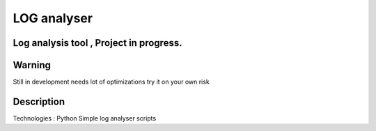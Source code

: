 =========================
LOG analyser 
=========================
-------
Log analysis tool , Project in progress.
-------


-------
Warning
-------
Still in development needs lot of optimizations try it on your own risk

----------
Description
----------
Technologies : Python
Simple log analyser scripts 

